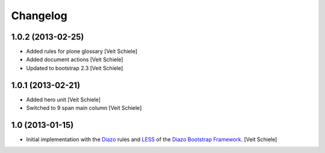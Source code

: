 Changelog
=========

1.0.2 (2013-02-25)
------------------

- Added rules for plone glossary
  [Veit Schiele]
- Added document actions
  [Veit Schiele]
- Updated to bootstrap 2.3
  [Veit Schiele]

1.0.1 (2013-02-21)
------------------

- Added hero unit
  [Veit Schiele]
- Switched to 9 span main column
  [Veit Schiele]

1.0 (2013-01-15)
----------------

- Initial implementation with the `Diazo <http://docs.diazo.org/>`_ rules and
  `LESS <http://lesscss.org/>`_ of the `Diazo Bootstrap Framework
  <https://github.com/veit/diazo_bootstrap.git>`_.
  [Veit Schiele]

